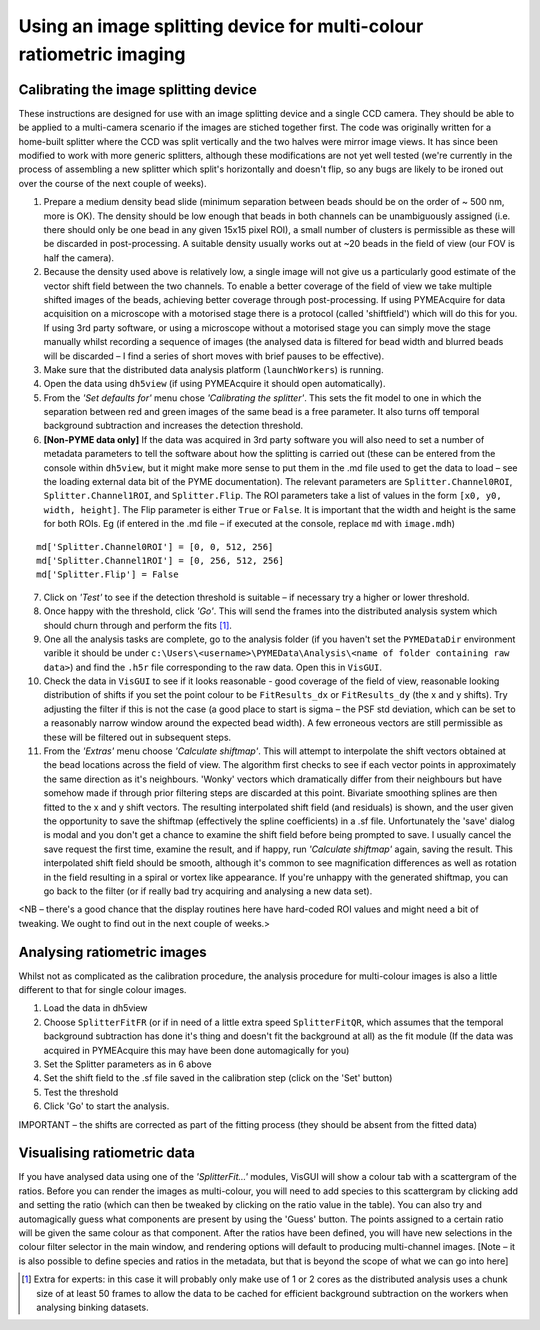 .. _imagesplitter:

Using an image splitting device for multi-colour ratiometric imaging
********************************************************************

Calibrating the image splitting device
======================================

These instructions are designed for use with an image splitting device and a single CCD camera. They should be able to be applied to a multi-camera scenario if the images are stiched together first. The code was originally written for a home-built splitter where the CCD was split vertically and the two halves were mirror image views. It has since been modified to work with more generic splitters, although these modifications are not yet well tested (we're currently in the process of assembling a new splitter which split's horizontally and doesn't flip, so any bugs are likely to be ironed out over the course of the next couple of weeks).

1. Prepare a medium density bead slide (minimum separation between beads should be on the order of ~ 500 nm, more is OK). The density should be low enough that beads in both channels can be unambiguously assigned (i.e. there should only be one bead in any given 15x15 pixel ROI), a small number of clusters is permissible as these will be discarded in post-processing. A suitable density usually works out at ~20 beads in the field of view (our FOV is half the camera).
2. Because the density used above is relatively low, a single image will not give us a particularly good estimate of the vector shift field between the two channels. To enable a better coverage of the field of view we take multiple shifted images of the beads, achieving better coverage through post-processing. If using PYMEAcquire for data acquisition on a microscope with a motorised stage there is a protocol (called 'shiftfield') which will do this for you. If using 3rd party software, or using a microscope without a motorised stage you can simply move the stage manually whilst recording a sequence of images (the analysed data is filtered for bead width and blurred beads will be discarded – I find a series of short moves with brief pauses to be effective).
3. Make sure that the distributed data analysis platform (``launchWorkers``) is running.
4. Open the data using ``dh5view`` (if using PYMEAcquire it should open automatically). 
5. From the *'Set defaults for'* menu chose *'Calibrating the splitter'*. This sets the fit model to one in which the separation between red and green images of the same bead is a free parameter. It also turns off temporal background subtraction and increases the detection threshold. 
6. **[Non-PYME data only]** If the data was acquired in 3rd party software you will also need to set a number of metadata parameters to tell the software about how the splitting is carried out (these can be entered from the console within ``dh5view``, but it might make more sense to put them in the .md file used to get the data to load – see the loading external data bit of the PYME documentation). The relevant parameters are ``Splitter.Channel0ROI``, ``Splitter.Channel1ROI``, and ``Splitter.Flip``. The ROI parameters take a list of values in the form ``[x0, y0, width, height]``. The Flip parameter is either ``True`` or ``False``. It is important that the width and height is the same for both ROIs. Eg (if entered in the .md file – if executed at the console, replace ``md`` with ``image.mdh``)

::

  md['Splitter.Channel0ROI'] = [0, 0, 512, 256]
  md['Splitter.Channel1ROI'] = [0, 256, 512, 256]
  md['Splitter.Flip'] = False

7. Click on *'Test'* to see if the detection threshold is suitable – if necessary try a higher or lower threshold.
8. Once happy with the threshold, click *'Go'*. This will send the frames into the distributed analysis system which should churn through and perform the fits [#]_. 
9. One all the analysis tasks are complete, go to the analysis folder (if you haven't set the ``PYMEDataDir`` environment varible it should be under ``c:\Users\<username>\PYMEData\Analysis\<name of folder containing raw data>``) and find the ``.h5r`` file corresponding to the raw data. Open this in ``VisGUI``.
10. Check the data in ``VisGUI`` to see if it looks reasonable - good coverage of the field of view, reasonable looking distribution of shifts if you set the point colour to be ``FitResults_dx`` or ``FitResults_dy`` (the x and y shifts). Try adjusting the filter if this is not the case (a good place to start is sigma – the PSF std deviation, which can be set to a reasonably narrow window around the expected bead width). A few erroneous vectors are still permissible as these will be filtered out in subsequent steps.
11. From the *'Extras'* menu choose *'Calculate shiftmap'*. This will attempt to interpolate the shift vectors obtained at the bead locations across the field of view. The algorithm first checks to see if each vector points in approximately the same direction as it's neighbours. 'Wonky' vectors which dramatically differ from their neighbours but have somehow made if through prior filtering steps are discarded at this point. Bivariate smoothing splines are then fitted to the x and y shift vectors. The resulting interpolated shift field (and residuals) is shown, and the user given the opportunity to save the shiftmap (effectively the spline coefficients) in a .sf file. Unfortunately the 'save' dialog is modal and you don't get a chance to examine the shift field before being prompted to save. I usually cancel the save request the first time, examine the result, and if happy, run *'Calculate shiftmap'* again, saving the result. This interpolated shift field should be smooth, although it's common to see magnification differences as well as rotation in the field resulting in a spiral or vortex like appearance. If you're unhappy with the generated shiftmap, you can go back to the filter (or if really bad try acquiring and analysing a new data set).

<NB – there's a good chance that the display routines here have hard-coded ROI values and might need a bit of tweaking. We ought to find out in the next couple of weeks.>

Analysing ratiometric images
============================

Whilst not as complicated as the calibration procedure, the analysis procedure for multi-colour images is also a little different to that for single colour images.

1. Load the data in dh5view
2. Choose ``SplitterFitFR`` (or if in need of a little extra speed ``SplitterFitQR``, which assumes that the temporal background subtraction has done it's thing and doesn't fit the background at all) as the fit module (If the data was acquired in PYMEAcquire this may have been done automagically for you)
3. Set the Splitter parameters as in 6 above
4. Set the shift field to the .sf file saved in the calibration step (click on the 'Set' button)
5. Test the threshold
6. Click 'Go' to start the analysis. 

IMPORTANT – the shifts are corrected as part of the fitting process (they should be absent from the fitted data)

Visualising ratiometric data
============================

If you have analysed data using one of the *'SplitterFit...'* modules, VisGUI will show a colour tab with a scattergram of the ratios. Before you can render the images as multi-colour, you will need to add species to this scattergram by clicking add and setting the ratio (which can then be tweaked by clicking on the ratio value in the table). You can also try and automagically guess what components are present by using the 'Guess' button. The points assigned to a certain ratio will be given the same colour as that component. After the ratios have been defined, you will have new selections in the colour filter selector in the main window, and rendering options will default to producing multi-channel images. [Note – it is also possible to define species and ratios in the metadata,  but that is beyond the scope of what we can go into here]


.. [#] Extra for experts:  in this case it will probably only make use of 1 or 2 cores as the distributed analysis uses a chunk size of at least 50 frames to allow the data to be cached for efficient background subtraction on the workers when analysing binking datasets.

